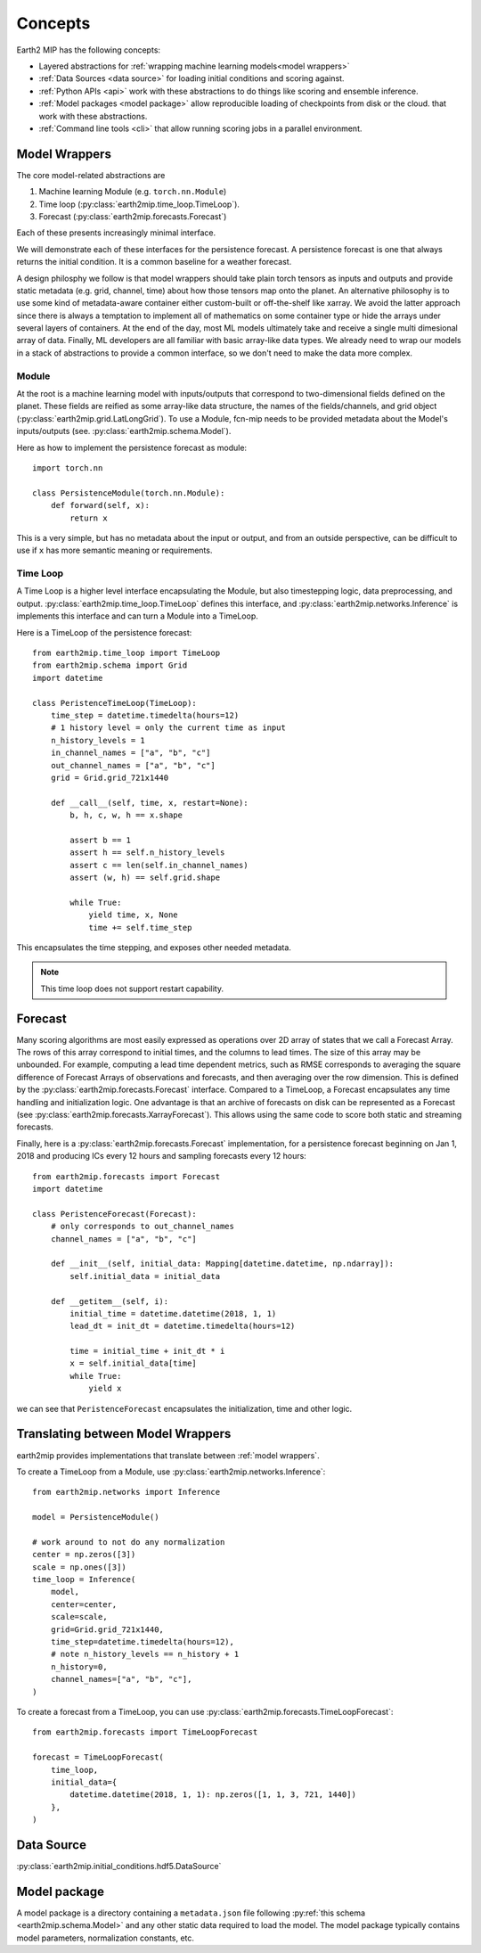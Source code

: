 .. _concepts:

Concepts
========

Earth2 MIP has the following concepts:

* Layered abstractions for :ref:`wrapping machine learning models<model wrappers>`
* :ref:`Data Sources <data source>` for loading initial conditions and scoring against.
* :ref:`Python APIs <api>` work with these abstractions to do things like scoring and ensemble inference.
* :ref:`Model packages <model package>` allow reproducible loading of checkpoints from disk or the cloud.  that work with these abstractions.
* :ref:`Command line tools <cli>` that allow running scoring jobs in a parallel environment.

.. _model wrappers:
Model Wrappers
--------------

The core model-related abstractions are

#. Machine learning Module (e.g. ``torch.nn.Module``)
#. Time loop (:py:class:`earth2mip.time_loop.TimeLoop`).
#. Forecast (:py:class:`earth2mip.forecasts.Forecast`)

Each of these presents increasingly minimal interface.

We will demonstrate each of these interfaces for the persistence forecast.
A persistence forecast is one that always returns the initial condition. It is a
common baseline for a weather forecast.

A design philosphy we follow is that model wrappers should take plain torch
tensors as inputs and outputs and provide static metadata (e.g. grid, channel,
time) about how those tensors map onto the planet.
An alternative philosophy is to use some kind of metadata-aware container either
custom-built or off-the-shelf like xarray.
We avoid the latter approach since there is always a temptation to  implement all of
mathematics on some container type or hide the arrays under several layers of containers.
At the end of the day, most ML models ultimately take and receive a single multi
dimesional array of data.
Finally, ML
developers are all familiar with basic array-like data types.
We already need to wrap our models in a stack of abstractions to
provide a common interface, so we don't need to make the data more complex.

Module
^^^^^^

At the root is a machine learning model with inputs/outputs that correspond to
two-dimensional fields defined on the planet. These fields are reified as some
array-like data structure, the names of the fields/channels, and grid object
(:py:class:`earth2mip.grid.LatLongGrid`). To use a Module, fcn-mip needs to be provided
metadata about the Model's inputs/outputs (see. :py:class:`earth2mip.schema.Model`).

Here as how to implement the persistence forecast as module::

    import torch.nn

    class PersistenceModule(torch.nn.Module):
        def forward(self, x):
            return x

This is a very simple, but has no metadata about the input or output, and from
an outside perspective, can be difficult to use if ``x`` has more semantic
meaning or requirements.

Time Loop
^^^^^^^^^

A Time Loop is a higher level interface encapsulating the Module, but also
timestepping logic, data preprocessing, and output.
:py:class:`earth2mip.time_loop.TimeLoop` defines this interface, and
:py:class:`earth2mip.networks.Inference` is implements this interface and can
turn a Module into a TimeLoop.

Here is a TimeLoop of the persistence forecast::

    from earth2mip.time_loop import TimeLoop
    from earth2mip.schema import Grid
    import datetime

    class PeristenceTimeLoop(TimeLoop):
        time_step = datetime.timedelta(hours=12)
        # 1 history level = only the current time as input
        n_history_levels = 1
        in_channel_names = ["a", "b", "c"]
        out_channel_names = ["a", "b", "c"]
        grid = Grid.grid_721x1440

        def __call__(self, time, x, restart=None):
            b, h, c, w, h == x.shape

            assert b == 1
            assert h == self.n_history_levels
            assert c == len(self.in_channel_names)
            assert (w, h) == self.grid.shape

            while True:
                yield time, x, None
                time += self.time_step

This encapsulates the time stepping, and exposes other needed metadata.

.. note::
    This time loop does not support restart capability.

Forecast
--------

Many scoring algorithms are most easily expressed as operations over 2D array of
states that we call a Forecast Array. The rows of this array correspond to
initial times, and the columns to lead times. The size of this array may be
unbounded.
For example, computing a lead time dependent metrics, such as RMSE
corresponds to averaging the square difference of Forecast Arrays of
observations and forecasts, and then averaging over the row dimension.
This is defined by the :py:class:`earth2mip.forecasts.Forecast` interface.
Compared to a TimeLoop, a Forecast encapsulates any time handling and initialization logic.
One advantage is that an archive of forecasts on disk can be represented as a Forecast
(see :py:class:`earth2mip.forecasts.XarrayForecast`).
This allows using the same code to score both static and streaming forecasts.

Finally, here is a :py:class:`earth2mip.forecasts.Forecast` implementation, for
a persistence forecast beginning on Jan 1, 2018 and producing ICs every 12
hours and sampling forecasts every 12 hours::

    from earth2mip.forecasts import Forecast
    import datetime

    class PeristenceForecast(Forecast):
        # only corresponds to out_channel_names
        channel_names = ["a", "b", "c"]

        def __init__(self, initial_data: Mapping[datetime.datetime, np.ndarray]):
            self.initial_data = initial_data

        def __getitem__(self, i):
            initial_time = datetime.datetime(2018, 1, 1)
            lead_dt = init_dt = datetime.timedelta(hours=12)

            time = initial_time + init_dt * i
            x = self.initial_data[time]
            while True:
                yield x
we can see that ``PeristenceForecast`` encapsulates the initialization, time and
other logic.


Translating between Model Wrappers
----------------------------------

earth2mip provides implementations that translate between :ref:`model wrappers`.

To create a TimeLoop from a Module, use
:py:class:`earth2mip.networks.Inference`::

    from earth2mip.networks import Inference

    model = PersistenceModule()

    # work around to not do any normalization
    center = np.zeros([3])
    scale = np.ones([3])
    time_loop = Inference(
        model,
        center=center,
        scale=scale,
        grid=Grid.grid_721x1440,
        time_step=datetime.timedelta(hours=12),
        # note n_history_levels == n_history + 1
        n_history=0,
        channel_names=["a", "b", "c"],
    )

To create a forecast from a TimeLoop, you can use
:py:class:`earth2mip.forecasts.TimeLoopForecast`::

    from earth2mip.forecasts import TimeLoopForecast

    forecast = TimeLoopForecast(
        time_loop,
        initial_data={
            datetime.datetime(2018, 1, 1): np.zeros([1, 1, 3, 721, 1440])
        },
    )


.. _data source:

Data Source
-----------

:py:class:`earth2mip.initial_conditions.hdf5.DataSource`


.. _model package:

Model package
-------------

A model package is a directory containing a ``metadata.json`` file following
:py:ref:`this schema <earth2mip.schema.Model>` and any other static data
required to load the model.  The model package typically contains model
parameters, normalization constants, etc.
